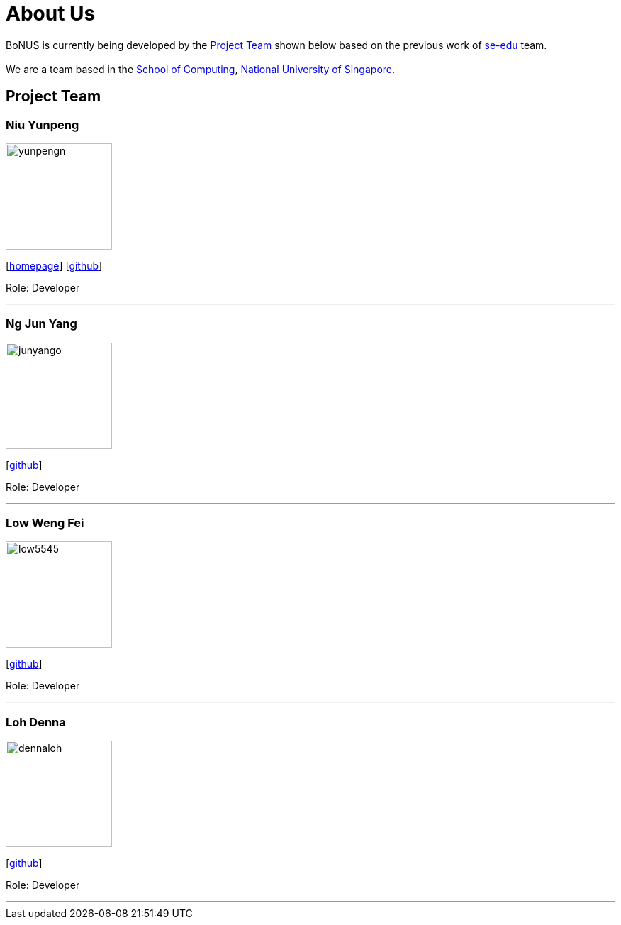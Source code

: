 = About Us
:relfileprefix: team/
ifdef::env-github,env-browser[:outfilesuffix: .adoc]
:imagesDir: images
:stylesDir: stylesheets

BoNUS is currently being developed by the <<Project Team>> shown below based on the previous work of https://se-edu.github.io/docs/Team.html[se-edu] team. +
{empty} +
We are a team based in the http://www.comp.nus.edu.sg[School of Computing], http://www.nus.edu.sg[National University of Singapore].

== Project Team

=== Niu Yunpeng
image::yunpengn.jpg[width="150", align="left"]
{empty}[https://yunpengn.github.io/[homepage]] [https://github.com/yunpengn[github]]

Role: Developer

'''

=== Ng Jun Yang
image::junyango.jpg[width= "150", align="left"]
{empty}[https://github.com/junyango[github]]

Role: Developer

'''

=== Low Weng Fei
image::low5545.jpeg[width="150", align="left"]
{empty}[https://github.com/low5545[github]]

Role: Developer

'''

=== Loh Denna
image::dennaloh.jpg[width="150", align="left"]
{empty}[https://github.com/dennaloh[github]]

Role: Developer

'''
